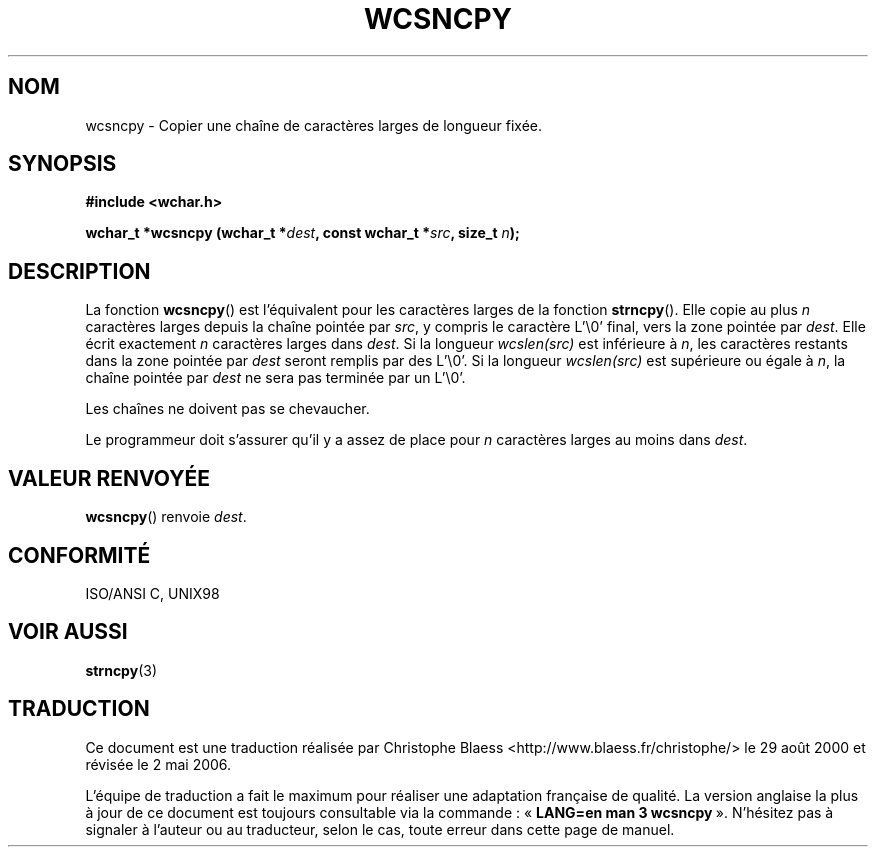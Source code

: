.\" Copyright (c) Bruno Haible <haible@clisp.cons.org>
.\"
.\" This is free documentation; you can redistribute it and/or
.\" modify it under the terms of the GNU General Public License as
.\" published by the Free Software Foundation; either version 2 of
.\" the License, or (at your option) any later version.
.\"
.\" References consulted:
.\"   GNU glibc-2 source code and manual
.\"   Dinkumware C library reference http://www.dinkumware.com/
.\"   OpenGroup's Single Unix specification http://www.UNIX-systems.org/online.html
.\"   ISO/IEC 9899:1999
.\"
.\" Traduction 29/08/2000 par Christophe Blaess (ccb@club-internet.fr)
.\" LDP-1.30
.\" Màj 21/07/2003 LDP-1.56
.\" Màj 01/05/2006 LDP-1.67.1
.\"
.TH WCSNCPY 3 "25 juillet 1999" LDP "Manuel du programmeur Linux"
.SH NOM
wcsncpy \- Copier une chaîne de caractères larges de longueur fixée.
.SH SYNOPSIS
.nf
.B #include <wchar.h>
.sp
.BI "wchar_t *wcsncpy (wchar_t *" dest ", const wchar_t *" src ", size_t " n );
.fi
.SH DESCRIPTION
La fonction \fBwcsncpy\fP() est l'équivalent pour les caractères larges de la fonction \fBstrncpy\fP().
Elle copie au plus \fIn\fP caractères larges depuis la chaîne pointée par \fIsrc\fP, y compris le caractère L'\\0' final,
vers la zone pointée par \fIdest\fP. Elle écrit exactement \fIn\fP caractères larges dans \fIdest\fP.
Si la longueur \fIwcslen(src)\fP est inférieure à \fIn\fP, les caractères restants dans la zone pointée par \fIdest\fP seront
remplis par des L'\\0'. Si la longueur \fIwcslen(src)\fP est supérieure ou égale à \fIn\fP, la chaîne pointée par \fIdest\fP
ne sera pas terminée par un L'\\0'.
.PP
Les chaînes ne doivent pas se chevaucher.
.PP
Le programmeur doit s'assurer qu'il y a assez de place pour \fIn\fP caractères larges au moins dans \fIdest\fP.
.SH "VALEUR RENVOYÉE"
\fBwcsncpy\fP() renvoie \fIdest\fP.
.SH "CONFORMITÉ"
ISO/ANSI C, UNIX98
.SH "VOIR AUSSI"
.BR strncpy (3)
.SH TRADUCTION
.PP
Ce document est une traduction réalisée par Christophe Blaess
<http://www.blaess.fr/christophe/> le 29\ août\ 2000
et révisée le 2\ mai\ 2006.
.PP
L'équipe de traduction a fait le maximum pour réaliser une adaptation
française de qualité. La version anglaise la plus à jour de ce document est
toujours consultable via la commande\ : «\ \fBLANG=en\ man\ 3\ wcsncpy\fR\ ».
N'hésitez pas à signaler à l'auteur ou au traducteur, selon le cas, toute
erreur dans cette page de manuel.
